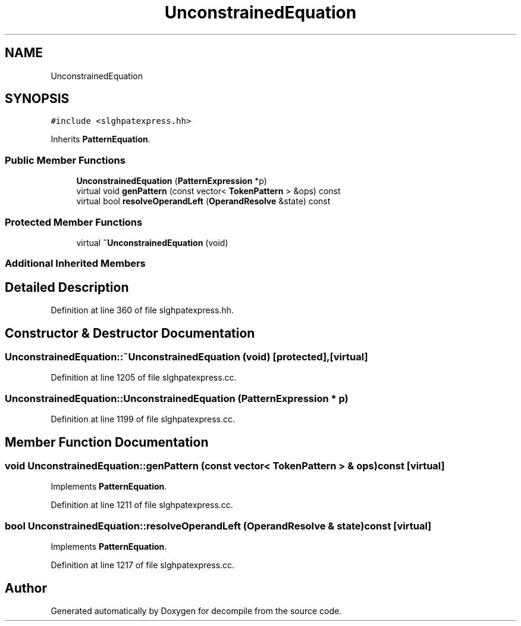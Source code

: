 .TH "UnconstrainedEquation" 3 "Sun Apr 14 2019" "decompile" \" -*- nroff -*-
.ad l
.nh
.SH NAME
UnconstrainedEquation
.SH SYNOPSIS
.br
.PP
.PP
\fC#include <slghpatexpress\&.hh>\fP
.PP
Inherits \fBPatternEquation\fP\&.
.SS "Public Member Functions"

.in +1c
.ti -1c
.RI "\fBUnconstrainedEquation\fP (\fBPatternExpression\fP *p)"
.br
.ti -1c
.RI "virtual void \fBgenPattern\fP (const vector< \fBTokenPattern\fP > &ops) const"
.br
.ti -1c
.RI "virtual bool \fBresolveOperandLeft\fP (\fBOperandResolve\fP &state) const"
.br
.in -1c
.SS "Protected Member Functions"

.in +1c
.ti -1c
.RI "virtual \fB~UnconstrainedEquation\fP (void)"
.br
.in -1c
.SS "Additional Inherited Members"
.SH "Detailed Description"
.PP 
Definition at line 360 of file slghpatexpress\&.hh\&.
.SH "Constructor & Destructor Documentation"
.PP 
.SS "UnconstrainedEquation::~UnconstrainedEquation (void)\fC [protected]\fP, \fC [virtual]\fP"

.PP
Definition at line 1205 of file slghpatexpress\&.cc\&.
.SS "UnconstrainedEquation::UnconstrainedEquation (\fBPatternExpression\fP * p)"

.PP
Definition at line 1199 of file slghpatexpress\&.cc\&.
.SH "Member Function Documentation"
.PP 
.SS "void UnconstrainedEquation::genPattern (const vector< \fBTokenPattern\fP > & ops) const\fC [virtual]\fP"

.PP
Implements \fBPatternEquation\fP\&.
.PP
Definition at line 1211 of file slghpatexpress\&.cc\&.
.SS "bool UnconstrainedEquation::resolveOperandLeft (\fBOperandResolve\fP & state) const\fC [virtual]\fP"

.PP
Implements \fBPatternEquation\fP\&.
.PP
Definition at line 1217 of file slghpatexpress\&.cc\&.

.SH "Author"
.PP 
Generated automatically by Doxygen for decompile from the source code\&.
